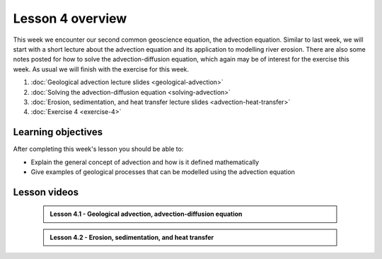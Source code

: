 Lesson 4 overview
=================

This week we encounter our second common geoscience equation, the advection equation.
Similar to last week, we will start with a short lecture about the advection equation and its application to modelling river erosion.
There are also some notes posted for how to solve the advection-diffusion equation, which again may be of interest for the exercise this week.
As usual we will finish with the exercise for this week.

1. :doc:`Geological advection lecture slides <geological-advection>`
2. :doc:`Solving the advection-diffusion equation <solving-advection>`
3. :doc:`Erosion, sedimentation, and heat transfer lecture slides <advection-heat-transfer>`
4. :doc:`Exercise 4 <exercise-4>`

Learning objectives
-------------------

After completing this week's lesson you should be able to:

- Explain the general concept of advection and how is it defined mathematically
- Give examples of geological processes that can be modelled using the advection equation

Lesson videos
-------------

    .. admonition:: Lesson 4.1 - Geological advection, advection-diffusion equation

        .. raw:: html

            <iframe width="560" height="315" src="https://www.youtube.com/embed/56194zprE2U" title="YouTube video player" frameborder="0" allow="accelerometer; autoplay; clipboard-write; encrypted-media; gyroscope; picture-in-picture" allowfullscreen></iframe>
            <p>Dave Whipp, University of Helsinki <a href="https://www.youtube.com/channel/UClNYqKkR-lRWyn7jes0Khcw">@ Quantitative Geology channel on Youtube</a>.</p>

    .. admonition:: Lesson 4.2 - Erosion, sedimentation, and heat transfer

        .. raw:: html

            <iframe width="560" height="315" src="https://www.youtube.com/embed/5hp7U6RAEaM" title="YouTube video player" frameborder="0" allow="accelerometer; autoplay; clipboard-write; encrypted-media; gyroscope; picture-in-picture" allowfullscreen></iframe>
            <p>Dave Whipp, University of Helsinki <a href="https://www.youtube.com/channel/UClNYqKkR-lRWyn7jes0Khcw">@ Quantitative Geology channel on Youtube</a>.</p>
